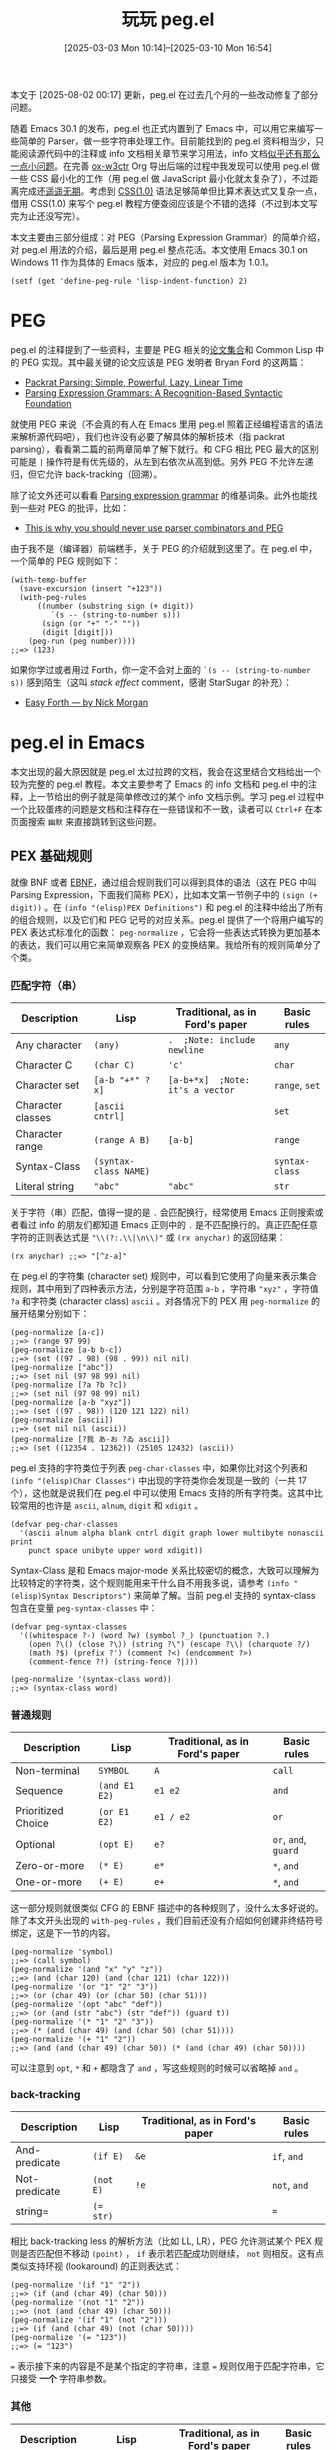 #+TITLE: 玩玩 peg.el
#+DATE: [2025-03-03 Mon 10:14]--[2025-03-10 Mon 16:54]
#+FILETAGS: elisp
#+DESCRIPTION: 本文介绍了如何使用 Emacs 30.1 添加的 peg.el PEG parser generator 实现来实现一个简单的 CSS(1.0) parser。

#+begin_comment
[[https://x.com/kuzucirno/status/1898411118306926807][file:dev/2.jpg]] 

| [[https://www.pixiv.net/artworks/128006758][file:dev/0.jpg]]  | [[https://www.pixiv.net/artworks/82202329][file:dev/12.jpg]] | [[https://www.pixiv.net/artworks/123874361][file:dev/14.jpg]] |
| [[https://www.pixiv.net/artworks/122295070][file:dev/15.jpg]] | [[https://www.pixiv.net/artworks/122274924][file:dev/4.jpg]]  | [[https://www.pixiv.net/artworks/117610408][file:dev/5.jpg]]  |
| [[https://www.pixiv.net/artworks/126447109][file:dev/6.jpg]]  | [[https://www.pixiv.net/artworks/94200604][file:dev/13.jpg]] | [[https://www.pixiv.net/artworks/85887030][file:dev/8.jpg]]  |
| [[https://www.pixiv.net/artworks/127465856][file:dev/7.jpg]]  | [[https://www.pixiv.net/artworks/125484770][file:dev/10.jpg]] | [[https://www.pixiv.net/artworks/125380709][file:dev/11.jpg]] |
| [[https://www.pixiv.net/artworks/127716125][file:dev/3.jpg]]  | [[https://www.pixiv.net/artworks/38405072][file:dev/9.jpg]]  | [[https://www.pixiv.net/artworks/127040750][file:dev/1.jpg]]  |
#+end_comment

#+attr__: [note]
本文于 [2025-08-02 00:17] 更新，peg.el 在过去几个月的一些改动修复了部分问题。

随着 Emacs 30.1 的发布，peg.el 也正式内置到了 Emacs 中，可以用它来编写一些简单的 Parser，做一些字符串处理工作。目前能找到的 peg.el 资料相当少，只能阅读源代码中的注释或 info 文档相关章节来学习用法，info 文档[[https://emacs-china.org/t/emacs30-peg/29023][似乎还有那么一点小问题]]。在完善 [[https://github.com/include-yy/ox-w3ctr][ox-w3ctr]] Org 导出后端的过程中我发现可以使用 peg.el 做一些 CSS 最小化的工作（用 peg.el 做 JavaScript 最小化就太复杂了），不过距离完成还[[https://github.com/include-yy/minifycss][遥遥无期]]。考虑到 [[https://www.w3.org/TR/REC-CSS1/][CSS(1.0)]] 语法足够简单但比算术表达式又复杂一点，借用 CSS(1.0) 来写个 peg.el 教程方便查阅应该是个不错的选择（不过到本文写完为止还没写完）。

本文主要由三部分组成：对 PEG（Parsing Expression Grammar）的简单介绍，对 peg.el 用法的介绍，最后是用 peg.el 整点花活。本文使用 Emacs 30.1 on Windows 11 作为具体的 Emacs 版本，对应的 peg.el 版本为 1.0.1。

@@h:<del>在每次启动 Emacs 后，请执行以下表达式来为 <code>define-peg-rule</code> 设定正确的缩进 <a href="https://lists.gnu.org/archive/html/bug-gnu-emacs/2025-02/msg02831.html">（bug#76555: 30.1; PEG's doc needs some correction）</a>：</del>@@ @@h:<ins><a href="https://lists.gnu.org/archive/html/bug-gnu-emacs/2025-03/msg02339.html">已修复</a>: <a href="https://github.com/emacs-mirror/emacs/commit/1db7aaceb9fe9b78838ad06199e3fbba830737e9">1db7aac</a></ins>@@

#+begin_src elisp
  (setf (get 'define-peg-rule 'lisp-indent-function) 2)
#+end_src

* PEG

peg.el 的注释提到了一些资料，主要是 PEG 相关的[[https://bford.info/packrat/][论文集合]]和 Common Lisp 中的 PEG 实现。其中最关键的论文应该是 PEG 发明者 Bryan Ford 的这两篇：

- [[https://bford.info/pub/lang/packrat-icfp02/][Packrat Parsing: Simple, Powerful, Lazy, Linear Time]]
- [[https://bford.info/pub/lang/peg/][Parsing Expression Grammars: A Recognition-Based Syntactic Foundation]]

就使用 PEG 来说（不会真的有人在 Emacs 里用 peg.el 照着正经编程语言的语法来解析源代码吧），我们也许没有必要了解具体的解析技术（指 packrat parsing），看看第二篇的前两章简单了解下就行。和 CFG 相比 PEG 最大的区别可能是 =|= 操作符是有优先级的，从左到右依次从高到低。另外 PEG 不允许左递归，但它允许 back-tracking（回溯）。

除了论文外还可以看看 [[https://en.wikipedia.org/wiki/Parsing_expression_grammar][Parsing expression grammar]] 的维基词条。此外也能找到一些对 PEG 的批评，比如：

- [[https://safinaskar.writeas.com/this-is-why-you-should-never-use-parser-combinators-and-pge][This is why you should never use parser combinators and PEG]]

由于我不是（编译器）前端糕手，关于 PEG 的介绍就到这里了。在 peg.el 中，一个简单的 PEG 规则如下：

#+begin_src elisp
  (with-temp-buffer
    (save-excursion (insert "+123"))
    (with-peg-rules
        ((number (substring sign (+ digit))
  	       `(s -- (string-to-number s)))
         (sign (or "+" "-" ""))
         (digit [digit]))
      (peg-run (peg number))))
  ;;=> (123)
#+end_src

如果你学过或者用过 Forth，你一定不会对上面的 =`(s -- (string-to-number s))= 感到陌生（这叫 /stack effect/ comment，感谢 StarSugar 的补充）：

- [[https://skilldrick.github.io/easyforth/][Easy Forth --- by Nick Morgan]]

* peg.el in Emacs

本文出现的最大原因就是 peg.el 太过拉跨的文档，我会在这里结合文档给出一个较为完整的 peg.el 教程。本文主要参考了 Emacs 的 info 文档和 peg.el 中的注释，上一节给出的例子就是简单修改过的某个 info 文档示例。学习 peg.el 过程中一个比较蛋疼的问题是文档和注释存在一些错误和不一致，读者可以 =Ctrl+F= 在本页面搜索 =幽默= 来直接跳转到这些问题。

** PEX 基础规则

就像 BNF 或者 [[https://zh.wikipedia.org/wiki/%E6%89%A9%E5%B1%95%E5%B7%B4%E7%A7%91%E6%96%AF%E8%8C%83%E5%BC%8F][EBNF]]，通过组合规则我们可以得到具体的语法（这在 PEG 中叫 Parsing Expression，下面我们简称 PEX），比如本文第一节例子中的 =(sign (+ digit))= 。在 =(info "(elisp)PEX Definitions")= 和 peg.el 的注释中给出了所有的组合规则，以及它们和 PEG 记号的对应关系。peg.el 提供了一个将用户编写的 PEX 表达式标准化的函数： =peg-normalize= ，它会将一些表达式转换为更加基本的表达，我们可以用它来简单观察各 PEX 的变换结果。我给所有的规则简单分了个类。

*** 匹配字符（串）

#+attr_html: :class data
| Description       | Lisp                  | Traditional, as in Ford's paper  | Basic rules    |
|-------------------+-----------------------+----------------------------------+----------------|
| Any character     | =(any)=               | =.  ;Note: include newline=      | =any=          |
| Character C       | =(char C)=            | ='c'=                            | =char=         |
| Character set     | =[a-b "+*" ?x]=       | =[a-b+*x]  ;Note: it's a vector= | =range=, =set= |
| Character classes | =[ascii cntrl]=       |                                  | =set=          |
| Character range   | =(range A B)=         | =[a-b]=                          | =range=        |
| Syntax-Class      | =(syntax-class NAME)= |                                  | =syntax-class= |
| Literal string    | ="abc"=               | ="abc"=                          | =str=          |

关于字符（串）匹配，值得一提的是 =.= 会匹配换行，经常使用 Emacs 正则搜索或者看过 info 的朋友们都知道 Emacs 正则中的 =.= 是不匹配换行的。真正匹配任意字符的正则表达式是 ="\\(?:.\\|\n\\)"= 或 =(rx anychar)= 的返回结果：

#+begin_src elisp
(rx anychar) ;;=> "[^z-a]"
#+end_src

在 peg.el 的字符集 (character set) 规则中，可以看到它使用了向量来表示集合规则，其中用到了四种表示方法，分别是字符范围 =a-b= ，字符串 ="xyz"= ，字符值 =?a= 和字符类 (character class) =ascii= 。对各情况下的 PEX 用 =peg-normalize= 的展开结果分别如下：

#+begin_src elisp
  (peg-normalize [a-c])
  ;;=> (range 97 99)
  (peg-normalize [a-b b-c])
  ;;=> (set ((97 . 98) (98 . 99)) nil nil)
  (peg-normalize ["abc"])
  ;;=> (set nil (97 98 99) nil)
  (peg-normalize [?a ?b ?c])
  ;;=> (set nil (97 98 99) nil)
  (peg-normalize [a-b "xyz"])
  ;;=> (set ((97 . 98)) (120 121 122) nil)
  (peg-normalize [ascii])
  ;;=> (set nil nil (ascii))
  (peg-normalize [?我 あ-お ?ゐ ascii])
  ;;=> (set ((12354 . 12362)) (25105 12432) (ascii))
#+end_src

peg.el 支持的字符类位于列表 =peg-char-classes= 中，如果你比对这个列表和 =(info "(elisp)Char Classes")= 中出现的字符类你会发现是一致的（一共 17 个），这也就是说我们在 peg.el 中可以使用 Emacs 支持的所有字符类。这其中比较常用的也许是 =ascii=, =alnum=, =digit= 和 =xdigit= 。

#+begin_src elisp
  (defvar peg-char-classes
    '(ascii alnum alpha blank cntrl digit graph lower multibyte nonascii print
  	  punct space unibyte upper word xdigit))
#+end_src

Syntax-Class 是和 Emacs major-mode 关系比较密切的概念，大致可以理解为比较特定的字符类，这个规则能用来干什么自不用我多说，请参考 =(info "(elisp)Syntax Descriptors")= 来简单了解。当前 peg.el 支持的 syntax-class 包含在变量 =peg-syntax-classes= 中：

#+begin_src elisp
  (defvar peg-syntax-classes
    '((whitespace ?-) (word ?w) (symbol ?_) (punctuation ?.)
      (open ?\() (close ?\)) (string ?\") (escape ?\\) (charquote ?/)
      (math ?$) (prefix ?') (comment ?<) (endcomment ?>)
      (comment-fence ?!) (string-fence ?|)))

  (peg-normalize '(syntax-class word))
  ;;=> (syntax-class word)
#+end_src

*** 普通规则

#+attr_html: :class data
| Description        | Lisp          | Traditional, as in Ford's paper | Basic rules          |
|--------------------+---------------+---------------------------------+----------------------|
| Non-terminal       | =SYMBOL=      | =A=                             | =call=               |
| Sequence           | =(and E1 E2)= | =e1 e2=                         | =and=                |
| Prioritized Choice | =(or E1 E2)=  | =e1 / e2=                       | =or=                 |
| Optional           | =(opt E)=     | =e?=                            | =or=, =and=, =guard= |
| Zero-or-more       | =(* E)=       | =e*=                            | =*=, =and=           |
| One-or-more        | =(+ E)=       | =e+=                            | =*=, =and=           |


这一部分规则就很类似 CFG 的 EBNF 描述中的各种规则了，没什么太多好说的。除了本文开头出现的 =with-peg-rules= ，我们目前还没有介绍如何创建非终结符号绑定，这是下一节的内容。

#+begin_src elisp
  (peg-normalize 'symbol)
  ;;=> (call symbol)
  (peg-normalize '(and "x" "y" "z"))
  ;;=> (and (char 120) (and (char 121) (char 122)))
  (peg-normalize '(or "1" "2" "3"))
  ;;=> (or (char 49) (or (char 50) (char 51)))
  (peg-normalize '(opt "abc" "def"))
  ;;=> (or (and (str "abc") (str "def")) (guard t))
  (peg-normalize '(* "1" "2" "3"))
  ;;=> (* (and (char 49) (and (char 50) (char 51))))
  (peg-normalize '(+ "1" "2"))
  ;;=> (and (and (char 49) (char 50)) (* (and (char 49) (char 50))))
#+end_src

可以注意到 =opt=, =*= 和 =+= 都隐含了 =and= ，写这些规则的时候可以省略掉 =and= 。

*** back-tracking

#+attr_html: :class data
| Description   | Lisp      | Traditional, as in Ford's paper | Basic rules  |
|---------------+-----------+---------------------------------+--------------|
| And-predicate | =(if E)=  | =&e=                            | =if=, =and=  |
| Not-predicate | =(not E)= | =!e=                            | =not=, =and= |
| string=       | ~(= str)~ |                                 | ===          |

相比 back-tracking less 的解析方法（比如 LL, LR），PEG 允许测试某个 PEX 规则是否匹配但不移动 =(point)= ， =if= 表示若匹配成功则继续， =not= 则相反。这有点类似支持环视 (lookaround) 的正则表达式：

#+begin_src elisp
  (peg-normalize '(if "1" "2"))
  ;;=> (if (and (char 49) (char 50)))
  (peg-normalize '(not "1" "2"))
  ;;=> (not (and (char 49) (char 50)))
  (peg-normalize '(if "1" (not "2")))
  ;;=> (if (and (char 49) (not (char 50))))
  (peg-normalize '(= "123"))
  ;;=> (= "123")
#+end_src

=== 表示接下来的内容是不是某个指定的字符串，注意 === 规则仅用于匹配字符串，它只接受 *一个* 字符串参数。

*** 其他

#+attr_html: :class data
| Description       | Lisp                    | Traditional, as in Ford's paper | Basic rules |
|-------------------+-------------------------+---------------------------------+-------------|
| Boolean-guard     | =(guard EXP)=           |                                 | =guard=     |
| Action            | =(action EXP)=          |                                 | =action=    |
| Indirect call     | =(funcall EXP ARGS...)= |                                 | =funcall=   |
| Local definitions | =(with RULES PEX...)=   |                                 | =WTF?=      |

最后的这四个规则我不知道怎么分类，就都放到这里了。其中 =guard= 可以看作一种比 =if= 和 =not= 更一般的测试规则，其中可以是任意表达式，最后只需返回 =t= 或 =nil= 表示测试成功或失败即可，我个人认为 *一般情况* 下在使用 =guard= 时应该注意在最后恢复到原始光标位置且不修改 buffer。

=action= 和 =guard= 类似，但它的返回值不影响匹配是否继续，仅有副作用，它实际上是所有解析动作的最基本形式。也许我们可以用 =action= 来实现更加用户友好的错误信息生成，但我还没有做进一步的研究。

=funcall= 和带参数的 PEX 规则有关，我会在下文介绍用法。这里面最幽默的应该是 =with= ，peg.el 中的注释把它列了出来但当前 peg.el 没有它的实现，笑死。

#+begin_src elisp
  (peg-normalize '(guard t))
  ;;=> (guard t)
  (peg-normalize '(action (print 1)))
  ;;=> (action (print 1))
  (peg-normalize '(funcall f1))
  ;;=> (funcall f1)
  (peg-normalize '(funcall f arg))
  ;;=> (funcall f arg)
#+end_src

在 peg.el 的末尾，有很多使用 =guard= 定义的规则：

#+begin_quote
The following expressions are used as anchors or tests - they do not
move point, but return a boolean value which can be used to constrain
matches as a way of controlling the parsing process (*note Writing PEG
Rules).
#+end_quote

#+begin_src elisp
(define-peg-rule null () :inline t (guard t))
(define-peg-rule fail () :inline t (guard nil))
(define-peg-rule bob  () :inline t (guard (bobp)))
(define-peg-rule eob  () :inline t (guard (eobp)))
(define-peg-rule bol  () :inline t (guard (bolp)))
(define-peg-rule eol  () :inline t (guard (eolp)))
(define-peg-rule bow  () :inline t (guard (looking-at "\\<")))
(define-peg-rule eow  () :inline t (guard (looking-at "\\>")))
(define-peg-rule bos  () :inline t (guard (looking-at "\\_<")))
(define-peg-rule eos  () :inline t (guard (looking-at "\\_>")))
#+end_src

注意它们仅检查而不移动。当 PEX 中存在 =""= 时它会被转换为 =(guard t)= ，表示始终成功匹配：

#+begin_src elisp
  (peg-normalize "")
  ;;=> (guard t)
#+end_src

** 定义并使用 PEX

前面我们看到了可以使用 =with-peg-rules= 创建局部 PEX 绑定，并使用 =peg-run= 配合 =peg= 来使用某条 PEX 在当前 buffer 的 =(point)= 处开始解析。除了 =with-peg-rules= 外我们也可以使用 =define-peg-rule= 或 =define-peg-ruleset= 来创建 PEX 到非终结符号的绑定，前者用于创建单条 PEX 而后者创建 PEX 绑定集合。

*** =peg(-run)=

=peg-run= 接受一个 PEG-MATCHER（也许我们可以叫它 PEG 匹配器）然后使用这个匹配器查找匹配项。从 =peg-run= 的实现来看这个参数需要是一个函数对象或者是函数符号：

#+begin_src elisp
  (defun peg-run (peg-matcher &optional failure-function success-function)
    (let ((peg--actions '()) (peg--errors '(-1)))
      (if (funcall peg-matcher)
          ;; Found a parse: run the actions collected along the way.
          (funcall (or success-function #'funcall)
                   (lambda ()
                     (save-excursion (peg-postprocess peg--actions))))
        (goto-char (car peg--errors))
        (when failure-function
          (funcall failure-function (peg-merge-errors (cdr peg--errors)))))))
#+end_src

除了 =peg-matcher= 参数外， =peg-run= 还可以接受两个续体参数： =failure-function= 和 =success-function= ，前者在匹配失败时应用到匹配失败的 PEX；后者在匹配成功时应用到执行所有「解析动作」的 thunk 上（解析动作后文介绍）。默认情况下匹配失败时 =peg-run= 直接返回 =nil= ，匹配成功时直接执行所有的解析动作。下面是一个简单的匹配失败的例子：

#+begin_quote
If no match was found, move to the (rightmost) point of parse failure
and call FAILURE-FUNCTION with one argument, which is a list of PEG expressions that failed at this point.
#+end_quote

#+begin_src elisp
  (with-temp-buffer
    (save-excursion (insert "1112"))
    (with-peg-rules ((ss (and (+ "1") (eob))))
      (list (peg-run (peg ss) #'identity)
  	  (point))))
  ;;=> ((eob "1") 4)
#+end_src

在错误处理上 peg.el 的第二个幽默的点来了，由于没有给 =guard= 规则提供 =merge-error= 方法，当提供 =failure-function= 的 =peg-run= 调用失败且失败规则中包含 =(guard E)= 时， =failure-function= 调用并不会执行而是直接由 =peg-run= 抛出错误：

#+begin_src elisp
  (with-temp-buffer
    (save-excursion (insert "12"))
    (with-peg-rules ((ss "1" (opt "2.") (eob)))
      (list (peg-run (peg ss) #'identity))))
  ;;=> (error "No merge-error method for: (guard t)")
#+end_src

这也就是说如果想要通过 =failure-function= 获取一些（不怎么可读的）错误信息，我们最好不要在 PEX 中使用 =guard= 或 =opt= （ =opt= 使用了 =(guard t)= ）。但换一个角度来看这说明 peg.el 作者不希望处理由 =(guard E)= 导致的匹配失败，也许我们能在这个 =E= 上整点花活。（话虽如此，我希望至少把 =(guard t)= 给处理了）

#+attr__: [note]
Commit [[https://github.com/emacs-mirror/emacs/commit/df86d10316e0e67c4c49161980b54907ed518f32][df86d10]] 解决了 =guard= 不能被 merge 的问题，同样使用上面的代码，在此 commit 及以后编译得到的 Emacs 中会得到如下内容：

#+begin_src elisp
  (with-temp-buffer
    (save-excursion (insert "12"))
    (with-peg-rules ((ss "1" (opt "2.") (eob)))
      (list (peg-run (peg ss) #'identity))))
  ;;=> ((eob "2." "1"))
#+end_src

在绑定 PEX 规则到某个非终结符号后，如果我们想要在 =peg-run= 中使用它，我们需要通过 =peg= 这个宏将 PEX 表达式转换为 PEG 匹配器。对于简单 PEX =(and "1" "2")= ，它对应的匹配器函数如下：

#+begin_src elisp
  (peg "1" "2") ;;=>
  #[nil ((if t nil pexs)
         (or (and (or (if (eq (char-after) '49)
  			(progn (forward-char) t))
  		    (peg--record-failure '(char 49)))
  		(or (if (eq (char-after) '50)
  			(progn (forward-char) t))
  		    (peg--record-failure '(char 50))))
  	   (peg--record-failure '(and (char 49) (char 50)))))
        ((pexs "1" "2")) nil peg-function]
#+end_src

当 =peg= 的参数是符号（即非终结符号）时，它会简单地为符号添加 =peg-rule<spc>= 前缀，这里的 =<spc>= 是一个空格。这说明在我们创建的非终结符号到 PEX 的绑定中，非终结符号对应的 PEX 的匹配器绑定到了带有此前缀的符号的 function-cell 上（实际情况会更加复杂一点）：

#+begin_src elisp
  (peg a)
  ;;=> peg-rule\ a
  (macroexpand-all '(peg a))
  ;;=> #'peg-rule\ a
#+end_src

根据实现可知， =peg= 会为所有的 PEX 默认加上 =and= ：

#+begin_src elisp
  (defmacro peg (&rest pexs)
    "Return a PEG-matcher that matches PEXS."
    (pcase (peg-normalize `(and . ,pexs))
      (`(call ,name) `#',(peg--rule-id name))
      (exp `(peg--lambda ',pexs () ,(peg-translate-exp exp)))))
#+end_src

由于 =peg-run= 直接作用于 buffer，我们可以把 peg-tests.el 中开头的 =peg-parse-string= 稍微改一下来比较方便地直接解析字符串：

#+begin_src elisp
  (defmacro t-ps (pex string)
    `(with-temp-buffer
       (save-excursion (insert ,string))
       (peg-run (peg (and (bob) ,pex (eob))))))
#+end_src

我们会在下文多次使用 =t-ps= 这个宏。

*** =define-peg-rule(set)=

相比局部绑定的 =with-peg-rules= ，我们可以使用 =define-peg-rule= 定义全局可见的 PEX 绑定：

#+begin_src elisp
(define-peg-rule t-digits () (+ [0-9]))
(define-peg-rule t-float () t-digits "." t-digits)
(t-ps t-float "1.2") ;;=> t
#+end_src

通过展开 =define-peg-rule= 表达式可以发现 =peg-rule<spc>name= 被 =defailas= 绑定了匹配器，这也就是说我们在定义规则时实际上影响的是加上前缀的规则名对应的符号（不过我不是很懂为什么要选取空格作为分隔符号，这对补全不是很友好）：

#+begin_src elisp
  (macroexpand '(define-peg-rule test () "")) ;;=>
  (progn
    (defalias 'peg-rule\ test
      (peg--lambda '("") nil
        (or t (peg--record-failure '(guard t)))))
    (eval-and-compile
      (put 'peg-rule\ test 'peg--rule-definition '(guard t))))
#+end_src

在编写无参规则（绝大多数规则都是无参的）时很容易漏掉那个空的参数列表，此时会出现 =cl-assert= 错误：

#+begin_src elisp
  (define-peg-rule test "") ;;=>
  (cl-assertion-failed (listp args))
#+end_src

相比 =define-peg-rule= ， =define-peg-ruleset= 可以用来方便地定义多条相关的规则。 =peg-rule<spc>= 加上 =<rulename><spc>= 将作为所有规则名的前缀，比如以下例子：

#+begin_src elisp
  (define-peg-ruleset test
    (one () "1") (two () "2")) ;;=>
  ;;((peg-rule\ two #'peg-rule\ test\ two)
  ;; (peg-rule\ one #'peg-rule\ test\ one))
#+end_src

与 =define-peg-rule= 定义的规则不同，使用 =define-peg-ruleset= 定义的 PEX 集合无法直接使用（当然加上前缀就能用，但也许之后前缀的实现方式会变，比如用其他字符代替空格）：

#+begin_src elisp
  (define-peg-ruleset test (x () "1") (y () x "2"))
  (t-ps x "1")
  ;;=> (void-function peg-rule\ x)
  (with-peg-rules (test)
    (t-ps (and x y) "112")) ;;=> t
  (t-ps test\ x "1") ;;=> t
#+end_src

:expand-define-peg-ruleset:
#+begin_src elisp
  (macroexpand '(define-peg-ruleset test (x () "1") (y () x "2"))) ;;=>
  (progn
    (progn
      (defalias 'peg-rule\ test\ y
        (let ((temp365 '(x "2")))
  	(let ((pexs temp365))
  	  (oclosure--fix-type
  	   (ignore pexs)
  	   #'(lambda nil (:documentation 'peg-function)
  	       (if t nil pexs)
  	       (or (and (or (peg-rule\ test\ x)
  			    (peg--record-failure '(call x)))
  			(or (if (eq (char-after) '50)
  				(progn (forward-char) t))
  			    (peg--record-failure '(char 50))))
  		   (peg--record-failure
  		    '(and (call x) (char 50)))))))))
      '(and (call x) (char 50)))
    (progn
      (defalias 'peg-rule\ test\ x
        (let ((temp366 '("1")))
  	(let ((pexs temp366))
  	  (oclosure--fix-type
  	   (ignore pexs)
  	   #'(lambda nil (:documentation 'peg-function)
  	       (if t nil pexs)
  	       (or (if (eq (char-after) '49)
  		       (progn (forward-char) t))
  		   (peg--record-failure '(char 49))))))))
      '(char 49))
    '((peg-rule\ y #'peg-rule\ test\ y)
      (peg-rule\ x #'peg-rule\ test\ x)))
#+end_src
:end:

从 =define-peg-ruleset= 的这种实现方式来看，它需要与 =with-peg-rules= 配合使用。

*** =with-peg-rules=

就像我们所展示的， =with-peg-rules= 可以用来创建多条 PEX 绑定，而且也可以用于引入某条 =peg-ruleset= ：

#+begin_src elisp
  ;; You can define a set of rules for later use with:
  (define-peg-ruleset myrules
    (sign  () (or "+" "-" ""))
    (digit () [0-9])
    (nat   () digit (* digit))
    (int   () sign digit (* digit))
    (float () int "." nat))
  ;; and later refer to it:
  (with-temp-buffer
    (save-excursion (insert "1,2,1.0+i2.0"))
    (with-peg-rules
        (myrules
         (complex float "+i" float))
      (peg-parse nat "," nat "," complex)))
  ;;=> t
#+end_src

当两个不同的 ruleset 中存在同名 PEX 时会出现什么结果呢？从测试结果来看是规则列表前面的优先级更高：

#+begin_src elisp
  (define-peg-ruleset t-coll
    (one () "1") (two () "2") (three () "3"))
  (define-peg-ruleset t-coll2
    (one () "１") (two () "２") (three () "３"))

  (with-peg-rules (t-coll2 t-coll)
    (t-ps one "１")) ;;=> t
  (with-peg-rules (t-coll2 t-coll)
    (t-ps one "1")) ;;=> nil
#+end_src

*** =peg-parse=

最后需要说一下的是 =peg-parse= ，它是对 =with-peg-rules=, =peg-run= 和 =peg= 的包装。当它的第一个参数是类似 =with-peg-rules= 中的 PEX 绑定表达式时， =peg-parse= 会将它和剩余的参数放到 =with-peg-rules= 中并使用 =peg-run= 和 =peg= 尝试匹配第一个规则；当第一个参数是个规则名时，所有的参数将通过 =and= 组合得到一个 PEX 然后进行匹配。以下例子可以说明这两种用法：

#+begin_src elisp
  ;; 1
  (define-peg-rule digit () [0-9])
  (with-temp-buffer
    (save-excursion (insert "+3"))
    (peg-parse (number sign digit (* digit))
  	     (sign   (or "+" "-" "")))) ;;=> t
  ;; 2
  (with-temp-buffer
    (save-excursion (insert "1.2"))
    (peg-parse digit "." digit)) ;;=> t
#+end_src

这是它的定义，可见它对这两种情况做了分别处理：

#+begin_src elisp
  (defmacro peg-parse (&rest pexs)
    (if (and (consp (car pexs))
             (symbolp (caar pexs))
             (not (ignore-errors
                    (not (eq 'call (car (peg-normalize (car pexs))))))))
        `(with-peg-rules ,pexs (peg-run (peg ,(caar pexs)) #'peg-signal-failure))
      `(peg-run (peg ,@pexs) #'peg-signal-failure)))
#+end_src

=peg-parse= 比较幽默的地方在于它的 =docstring= 只对第二种用法给出了说明，而我们在 info 文档和 peg.el 的注释中分别能找到第一和第二种用法。如果你没有同时看过 info 和注释你很可能不会了解到它的全部用法。

#+begin_quote
Once defined, grammars can be used to parse text after point in the
current buffer, in a number of ways.  The ‘peg-parse’ macro is the
simplest:

#+begin_src text
  -- Macro: peg-parse &rest pexs
      Match PEXS at point.

       (peg-parse
         (number sign digit (* digit))
         (sign   (or "+" "-" ""))
         (digit  [0-9]))
#+end_src

--- info

#+begin_src text
;; and later refer to it:
;;
;;     (with-peg-rules
;;         (myrules
;;          (complex float "+i" float))
;;       ... (peg-parse nat "," nat "," complex) ...)
#+end_src

--- comments in peg.el

#+begin_src elisp
  (defmacro peg-parse (&rest pexs)
    "Match PEXS at point.
  PEXS is a sequence of PEG expressions, implicitly combined with `and'.
  Returns STACK if the match succeed and signals an error on failure,
  moving point along the way."
    ...)
#+end_src

--- docstring
#+end_quote

#+attr__: [note]
在 commit [[https://github.com/emacs-mirror/emacs/commit/68100ca656ad76e937622a1a74b6ca185bc82e07][68100ca]] 中，Stefan Monnier 对 =peg-parse= 的 docstring 进行了修改，现在看来他更加支持我们上面提到的第二种用法，为了规避第一种用法可以使用空字符串 =""= 作为 =peg-parse= 的首个参数：

#+begin_src elisp
  (defmacro peg-parse (&rest pexs)
    "Match PEXS at point.
  PEXS is a sequence of PEG expressions, implicitly combined with `and'.
  Returns STACK if the match succeed and signals an error on failure,
  moving point along the way.
  For backward compatibility (and convenience) PEXS can also be a list of
  RULES in which case we run the first such rule.  In case of ambiguity,
  prefix PEXS with \"\" so it doesn't look like a list of rules."
    ...)
#+end_src

与 =peg-run= 不同， =peg-parse= 在失败是会使用 =peg-signal-failure= 引发解析错误，而不是返回空值。

*** 带参数的 PEX 绑定

当在不同的地方需要匹配类似的输入且规则高度相似时，我们可以像做函数抽象一样提取公共部分然后把剩余部分当作参数，这就是带参数的规则：

#+begin_src elisp
  (define-peg-rule two+ (rule)
    (funcall rule)
    (+ (funcall rule)))
  (define-peg-rule float ()
    (+ [digit]) "." (two+ (peg [digit])))
  (t-ps float "1.2") ;;=> nil
  (t-ps float "1.23") ;;=> t
#+end_src

在定义带参数的规则时，需要使用 =funcall= 来使用参数规则；在使用带参数的规则时，它要位于调用者位置，接受的参数需要是 PEG 匹配器，因此要记住加上 =peg= 。当然我们直接指定匹配器的函数名也不是不行：

#+begin_src elisp
  (define-peg-rule d () [digit])
  (t-ps (and (+ d) "." (two+ #'peg-rule\ d)) "1.23")
  ;;=> t
#+end_src

本小节更严谨的标题应该是“带参数的 PEX 匹配器”，但由 PEX 得到具体匹配器的公开 API 只有 =peg=, =define-peg-rule(set)= 而且 =peg= 还只能用于无参 PEX，直接写成现在的标题也没什么太大的问题。读者可以自己去玩玩 =peg--lambda=, =peg-translate-exp= 等内部函数。

目前为止，我们已经介绍了几乎所有可能用到的 peg 函数和宏，它们分别是：

- =peg= ，将 PEX 表达式转换为 PEG-MATCHER 匹配函数
- =peg-run= ，接受 PEG-MATCHER 并在当前 point 开始匹配
- =define-peg-rule= ，定义新的 PEG 规则
- =define-peg-ruleset= ，定义新的 PEG 规则集合
- =with-peg-rules= ，创建局部规则或使用规则集合
- =peg-parse= ， =peg-run= 的简化版

但光是解析只能判断输入是否符合语法，为了得到语法树或者是其他一些有用的产物，在解析过程中还需要一些副作用，或者说一些解析动作。

** 解析时动作

在 PEX 的 *任意位置* 我们都可以插入「解析动作」，并在一个解析栈上下文中执行任意代码，解析栈可以用来存放解析过程中的结果。动作使用形如 =`(x1 x2 ... -- e1 e2)= 的列表，其中 =x1, x2= “弹出”解析栈中的值并绑定到这些变量上， =e1, e2= 表达式的值会被压入解析栈中：

#+begin_src elisp
  (t-ps (and (any) `(-- 1) `(-- 2)) ".")
  ;;=> (2 1)
  (t-ps (and (any) `(-- 1 2)) ".")
  ;;=> (2 1)
  (t-ps (* `(-- (point)) (+ [digit]) `(-- (point))
  		`(p1 p2 -- (buffer-substring p1 p2))
  		(or (eob) (+ " ")))
  	     "1 2 3")
  ;;=> ("3" "2" "1")
#+end_src

我们可以发现当匹配成功时会直接返回解析栈，而且栈中元素的顺序与压栈顺序一致。（PUSH 对应 =(cons value list)=, POP 对应 =(cdr list)= ）。需要注意的是动作仅在某个规则完成匹配后才会被执行，也就是说部分匹配不会导致动作的执行：（顺带一提，当栈空时，取栈的动作会取到空值）

#+begin_src elisp
  (t-ps (and "1" `(-- (print 'no-output)) "2") "1")
  ;;=> no output
  (t-ps (and "1" `(-- (print 'no-output)) "2") "12")
  ;;=> print no-output and return list (no-output)
  (t-ps (and "1" `(--) "2") "12")
  ;;=> t
  ;; `(--) means nop
  (let (res)
    (t-ps (and (null) `(a -- (push a res)) `(_ --)) "")
    res)
  ;;=> (nil)
#+end_src

栈操作好用是好用，但为了获取某个匹配的子串难道我们每次都要写上几个动作吗？有没有什么更加简单的方法？有的兄弟，有的，peg.el 提供了四种最常见的栈操作，它们分别是：

- =substring= ，将匹配的字符串压栈
- =region= ，将匹配的区域的起点和终点 point 压栈
- =replace= ，将匹配的内容替换为给定的字符串
- =list= ，将所有匹配的项收集到一个列表中，将列表压栈

虽然不是必要的，不过下面我还是会给出这些操作的实现方式，读者可以在 peg.el 中找到它们，然后尝试定义自己的动作函数。所有的动作都会展开为 =(action ...)= 的形式（这也包括 =stack-action= ），也许有必要的时候我们也能定义自己的动作：

#+begin_src elisp
  (peg-normalize '`(--))
  ;;=> (action (let nil nil))
  (peg-normalize '`(a -- b))
  ;;=> (action (let ((a (pop peg--stack))) (push b peg--stack)))
  (peg-normalize '(stack-action (a -- b)))
  ;;=> (action (let ((a (pop peg--stack))) (push b peg--stack)))
#+end_src

*** =substring=

=substring= 应该是最常用的动作了，没有之一，它可以把匹配的字符串压入栈中，然后交给其余的动作完成后续处理。比如下面这个匹配数字的规则：

#+begin_src elisp
  (define-peg-rule t--number ()
    (substring
     (opt ["+-"])
     (or (and (+ [digit]) "." (+ [digit]))
         (+ [digit])
         (and "." (+ [digit])))
     (opt ["eE"] (opt ["+-"]) (+ [digit]))))
  (t-ps (and t--number `(n -- (string-to-number n))) "+1e2")
  ;;=> (100.0)
#+end_src

=substring= 的实现如下，可见就是在原始 PEX 两边获取 =(point)= 然后得到区间内的内容：

#+begin_src elisp
  (cl-defmethod peg--macroexpand ((_ (eql substring)) &rest args)
    (peg-normalize
     `(and `(-- (point))
  	 ,@args
  	 `(start -- (buffer-substring-no-properties start (point))))))
#+end_src

由于实现方式， =substring= 并不允许嵌套，除非我们换种思路：

#+begin_src elisp
  (t-ps
   (substring (substring (substring (substring "a")
  				  `(a b -- b a))
  		       `(a b c -- c b a))
  	    `(a b c d -- d c b a))
   "a")
  ;;=> ("a" "a" "a" "a")

  (t-ps
   (and (substring (substring (substring "a")
  			    "b"
  			    `(a b -- b a))
  		 "c"
  		 `(a b c -- c b a))
        `(a b c -- b a c))
   "abc")
  ;;=> ("abc" "ab" "a")
#+end_src

*** =region=

=region= 可以看作更加通用的 =substring= ，因为它把对区间的具体操作留给了我们，而不是直接返回区间内的字符串，但我基本上没有使用过它。下面是来自 peg-tests.el 的唯二两个 =region= 的例子，只能说很好地展示了解析栈的工作原理......

#+begin_src elisp
  (t-ps (region (* "x" `(-- 'x))) "xxx")
  ;;=> (4 x x x 1)
  (t-ps (region (* "x" `(-- 'x 'y))) "xxx")
  ;;=> (4 y x y x y x 1)
  (t-ps (region (list (* "x" `(-- 'x 'y)))) "xxx")
  ;;=> (4 (x y x y x y) 1)
#+end_src

这是它的实现，非常简单明了：

#+begin_src elisp
  (cl-defmethod peg--macroexpand ((_ (eql region)) &rest args)
    (peg-normalize
     `(and `(-- (point))
  	 ,@args
  	 `(-- (point)))))
#+end_src

*** =replace=

使用 =(replace E REPLACEMENT)= 可以将匹配的内容替换为给定的字符串。peg-tests.el 给出的唯一例子如下：

#+begin_src elisp
  (t-ps
   (substring "a" (replace "bc" "x") (replace "de" "y") "f")
   "abcdef")
  ;;=> ("axyf")
#+end_src

看来写测试的作者是整不出什么花活了，这里我来提供一个稍微实用一点的例子。在 [[https://www.w3.org/TR/css-syntax-3/][CSS Syntax level 3]] 文档中对转义字符的描述如下：

[[./1.png]]

对此我可以写出这样的 PEX：

#+begin_src elisp
  (define-peg-rule t--nl  () (or "\n" "\r\n" "\r" "\f"))
  (define-peg-rule t--ws  () (or [" \t"] t--nl))
  (define-peg-rule t--hex () [0-9 a-f A-F])
  (define-peg-rule t--es0 ()
    "\\" (or (and (not (or t--hex t--nl)) (any))
  	   (and t--hex (opt t--hex) (opt t--hex)
  		(opt t--hex) (opt t--hex) (opt t--hex)
  		(opt t--ws))))
  (t-ps t--es0 "\\n")
  ;;=> t
#+end_src

如果某个转义字符的末尾带有空白字符，但我希望解析结果得到的是标准化的转义字符，即最后的空白字符仅为 =SPACE= ，一种做法是使用 =substring= 得到字符串然后处理最后空白。但如果转义字符仅仅想要作为标识符的一部分出现，想要在获取标识符字符串整体时还让里面的转义字符标准化就有点麻烦了。一种可能的解决方法是对所有字符压栈然后组合到一起（下一小节会介绍 =list= ）：

#+begin_src elisp
  (define-peg-rule t--ident ()
    (list (+ (or (substring (+ [alnum]))
  	       (and (substring t--es0)
  		    `(s
  		      --
  		      (let ((s1 (string-trim
  				 s nil "[\t\n\r\f]+")))
  			(if (string= s1 s) s
  			  (concat s1 " "))))))))
    `(ls -- (mapconcat #'identity ls)))
#+end_src

使用 =replace= 直接替换空白字符为空格也许更加直接一点，唯一的问题是会修改 buffer：

#+begin_src elisp
  (define-peg-rule t--es ()
    "\\" (or (and (not (or t--hex t--nl)) (any))
  	   (and t--hex (opt t--hex) (opt t--hex)
  		(opt t--hex) (opt t--hex) (opt t--hex)
  		(opt (replace t--ws " ")))))
  (define-peg-rule t--ident ()
    (substring (* (or (+ [alnum]) t--es))))
  (t-ps (substring t--es) "\\ff\n")
  ;;=> ("\\ff ")
  (t-ps t--ident "hello\\1 \\2\n\\3\t")
  ;;=> ("hello\\1 \\2 \\3 ")
#+end_src

这是 =replace= 的实现，可见和 =substring= 一样本质上是对 =region= 的扩展：

#+begin_src elisp
  (cl-defmethod peg--macroexpand ((_ (eql replace)) pe replacement)
    (peg-normalize
     `(and (stack-action (-- (point)))
  	 ,pe
  	 (stack-action (start -- (progn
  				   (delete-region start (point))
  				   (insert-before-markers ,replacement))))
  	 (stack-action (_ --)))))
#+end_src

*** =list=

在 info 中， =(list E)= 的描述如下：

#+begin_quote
Match E, collect all values produced by E (and its sub-expressions) into a list, and push that list onto the stack.  Stack values are typically returned as a flat list; this is a way of "grouping" values together.
#+end_quote

=list= 非常适合用来处理带有 =+= 或 =*= 的 PEX 规则，如果我有一个规则是一个属性对应多个可能的值（比如 CSS 的声明或 HTML 的属性），仅用 =substring= 不能让我们知道有多少个值被压入了解析栈，而 =list= 可以将这些值打包到一个列表中：

#+begin_src elisp
  (define-peg-rule t--class ()
    "class=\"" (list (substring t--ident)
  		   (* (+ " ") (substring t--ident)))
    "\"")
  (define-peg-rule t--ident () [0-9 A-Z a-z])

  (t-ps t--class "class=\"a b c\"")
  ;;=> (("a" "b" "c"))
#+end_src

既然我们都返回栈了，等到解析结束后分析栈也不迟，但如果这并不是唯一需要匹配的 PEX 规则且栈上还有其他内容时，这样的打包就很重要了。我们也可以注意到列表中的元素的顺序与原始字符串中 token 的顺序一致。这也意味着如果我们 *合理* 使用 =list= ，最后返回的解析栈将与原解析字符串的顺序保持一致。

=list= 还可以用在 =*= 或 =opt= 上来保证即使它们想要匹配的内容不存在也向栈中压入 =(nil)= 从而维持“栈平衡”。某些动作要求栈上存在特定数量的值，如果数量对不上可能会破坏其他匹配。下面是一个利用此方法的简单例子：

#+begin_src elisp
  (define-peg-rule t-decl ()
    (substring t--ident) (* " ") ":" (* " ") (substring t--ident)
    (* " ") (list (opt (substring "!imp")))
    `(name prop imp --
  	 (list 'decl name prop (if (null (car imp)) nil t))))

  (t-ps t-decl "a:b !imp")
  ;;=> ((decl "a" "b" t))
  (t-ps t-decl "a:b ")
  ;;=> ((decl "a" "b" nil))
#+end_src

当然，对于上面的特定例子，把 =substring= 放在 =opt= 外面是更好的做法，或者是使用 =or= 来模拟 =if-else= ：

#+begin_src elisp
  (define-peg-rule t-decl2 ()
    (substring t--ident) (* " ") ":" (* " ") (substring t--ident)
    (* " ") (substring (opt "!imp"))
    `(name prop imp --
  	 (list 'decl name prop (if (string= imp "") nil t))))

  (define-peg-rule t-decl3 ()
    (substring t--ident) (* " ") ":" (* " ") (substring t--ident)
    (* " ") (or (and "!imp" `(-- 'yes))
  	      `(-- 'no))
    `(name prop imp --
  	 (list 'decl name prop (if (eq imp 'yes) t nil))))
#+end_src

这是 =list= 的实现，其中 =make-symbol= 返回的 marker 起到了确定 =list= 捕获在解析栈中的开始位置的作用：

#+begin_src elisp
  (cl-defmethod peg--macroexpand ((_ (eql list)) &rest args)
    (peg-normalize
     (let ((marker (make-symbol "magic-marker")))
       `(and (stack-action (-- ',marker))
  	   ,@args
  	   (stack-action (--
  			  (let ((l '()))
  			    (while
  				(let ((e (pop peg--stack)))
  				  (cond ((eq e ',marker) nil)
  					((null peg--stack)
  					 (error "No marker on stack"))
  					(t (push e l) t))))
  			    l)))))))
#+end_src

** 一些例子

*** 允许嵌套的 =/**/= 注释

总所周知 C 语言支持 =/* xxx */= 形式的注释还不允许嵌套，这就让我们可以使用这样的正则来匹配（顺带一提，Emacs 30.1 的 =(info "(elisp)Rx Notation")= 给的 C 语言注释匹配的正则表示是错误的：[[https://lists.gnu.org/archive/html/bug-gnu-emacs/2025-03/msg00381.html][bug#76731: C-style comment regexp example in (info "(elisp)Rx Notation") is not correct]]）：

#+begin_src elisp
  (rx "/*"
      (zero-or-more
       (or (not "*")
  	 (seq (one-or-more "*")
  	      (not (or "*" "/")))))
      (one-or-more "*")
      "/") ;;=>
  "/\\*\\(?:[^*]\\|\\*+[^*/]\\)*\\*+/"
#+end_src

除了使用正则外，我们也能使用以下 PEX 匹配注释：

#+begin_src elisp
  (define-peg-rule t--cmt () "/*" (* (not "*/") (any)) "*/")
  (and (t-ps t--cmt "/****/")
       (t-ps t--cmt "/* 123 */")
       (t-ps t--cmt "/* /* /* */"))
  ;;=> t
#+end_src

一些比较新式的语言（比如 Rust）还支持嵌套注释，正则表达式是处理不了嵌套结构的，不过 PEG 可以：

#+begin_src elisp
  (define-peg-rule t--ncmt ()
    "/*" (* (or (and (if "/*") t--ncmt)
  	      (and (not "*/") (any))))
    "*/")
  (t-ps t--cmt "/* out /* in */ out */") ;;=> nil
  (t-ps t--ncmt "/* out /* in */ out */") ;;=> t
  (t-ps t--ncmt "/*/*/**/*/*/") ;;=> t
#+end_src

或者是这样实现：

#+begin_src elisp
  ;; https://en.wikipedia.org/wiki/Parsing_expression_grammar#More_examples
  (define-peg-rule t--ncmt1 ()
    "/*" (* (or t--ncmt1
  	      (and (not "/*")
  		   (not "*/")
  		   (any))))
    "*/")

  (t-ps t--ncmt1 "/**/") ;;=> t
  (t-ps t--ncmt1 "/*/**/*/") ;;=> t
  (t-ps t--ncmt1 "/*/*/**/*/aaa*/") ;;=> t
#+end_src

*** 四则运算解释器

在 peg-test.el 中 =peg-ex-arith= 可以用来解析数字的加减乘除运算，还可以使用括号，这里简单修改一下让它可以直接用于字符串：

#+begin_src elisp
  (defun t-arith (str)
    (with-temp-buffer
      (save-excursion (insert str) (insert "\n"))
      (peg-parse
       (expr _ sum eol)
       (sum product (* (or (and "+" _ product `(a b -- (+ a b)))
  			 (and "-" _ product `(a b -- (- a b))))))
       (product value (* (or (and "*" _ value `(a b -- (* a b)))
  			   (and "/" _ value `(a b -- (/ a b))))))
       (value (or (and (substring number) `(string -- (string-to-number string)))
  		(and "(" _ sum ")" _)))
       (number (+ [0-9]) _)
       (_ (* [" \t"]))
       (eol (or "\n" "\r\n" "\r")))))
  (t-arith "2 * 1847 * 31") ;;=> (114514)
  (t-arith "(1 + 2) * 3") ;;=> (9)
  (t-arith "(1 / 0)") ;;=> arith-error
#+end_src

*** 解析 S 表达式

peg-test.el 中还有个比较简单的 S 表达式解析器：

#+begin_src elisp
  ;; Parse a lisp style Sexp.
  ;; [To keep the example short, ' and . are handled as ordinary symbol.]
  (defun t-lisp (str)
    (with-temp-buffer
      (save-excursion (insert str))
      (peg-parse
       (sexp _ (or string list number symbol))
       (_ (* (or [" \n\t"] comment)))
       (comment ";" (* (not (or "\n" (eob))) (any)))
       (string "\"" (substring  (* (not "\"") (any))) "\"")
       (number (substring (opt (set "+-")) (+ digit))
  	     (if terminating)
  	     `(string -- (string-to-number string)))
       (symbol (substring (and symchar (* (not terminating) symchar)))
  	     `(s -- (intern s)))
       (symchar [a-z A-Z 0-9 "-;!#%&'*+,./:;<=>?@[]^_`{|}~"])
       (list "("		`(-- (cons nil nil)) `(hd -- hd hd)
  	   (* sexp	`(tl e -- (setcdr tl (list e))))
  	   _ ")"	`(hd _tl -- (cdr hd)))
       (digit [0-9])
       (terminating (or (set " \n\t();\"'") (eob))))))

  (equal (car (t-lisp "(+ 1 (+ 2 3))"))
         (read "(+ 1 (+ 2 3))"))
  ;;=> t
#+end_src

在 peg-tests.el 中最复杂的例子是解析 URI，有点太长了这里就不放了。

*** 解析 JSON

JSON 也是一种非常简单的语言（就像 Lisp 一样），写个 JSON 解析器基本上能算是新手村任务了，随手一搜都能找到几个：[[https://github.com/Ben-Brady/json-peg-parser/][Ben-Brady/json-peg-parser]], [[https://github.com/DremyGit/peg-json-parser][DremyGit/peg-json-parser]]。这里我们参考某份 JSON 的 [[https://github.com/Ben-Brady/json-peg-parser/blob/master/src/grammar/json.pest][PEG 规范]]和正经的 [[https://www.json.org/json-en.html][JSON Spec]] 可以这样使用 peg.el 实现 JSON Parser：

#+begin_src elisp
  (define-peg-rule j-ws () (* [" \n\r\t"]))
  (define-peg-rule j-ds () (or "0" (and [1-9] (* [0-9]))))
  (define-peg-rule j-int () (opt "-") j-ds)
  (define-peg-rule j-num ()
    (substring j-int (opt "." j-ds) (opt ["Ee"] (opt ["+-"]) (+ [digit])))
    `(s -- (list 'num s)))
  (define-peg-rule j-hex () [xdigit])
  (define-peg-rule j-escape ()
    "\\" (or ["\"\\/bfnrt"] (and "u" j-hex j-hex j-hex j-hex)))
  (define-peg-rule j-char ()
    (or (and (if (range #x20 #x10ffff))
  	   (not ["\"\\"]) (any))
        j-escape))
  (define-peg-rule j-str ()
    "\"" (substring (* j-char)) "\""
    `(s -- (list 'str s)))
  (define-peg-rule j-ele () j-ws j-value j-ws)
  (define-peg-rule j-eles () j-ele (* "," j-ele))
  (define-peg-rule j-arr ()
    "[" (list (or j-eles j-ws)) "]"
    `(ls -- (list 'arr ls)))
  (define-peg-rule j-mem ()
    j-ws j-str j-ws ":" j-ele
    `(s e -- (cons (cadr s) e)))
  (define-peg-rule j-mems () j-mem (* "," j-mem))
  (define-peg-rule j-obj ()
    "{" (list (or j-mems j-ws)) "}"
    `(ls -- (list 'obj ls)))
  (define-peg-rule j-value ()
    (or j-obj j-arr j-str j-num
        (and "true" `(-- 'true))
        (and "false" `(-- 'false))
        (and "null" `(-- 'null))))
  (define-peg-rule j-json () j-ele)
#+end_src

虽然写完了不过我没有进行足够的测试，这里简单从网上搞了一段 JSON 测一测：

#+begin_src js
  [{
      "id": 1,
      "first_name": "Jeanette",
      "last_name": "Penddreth",
      "email": "jpenddreth0@census.gov",
      "gender": "Female",
      "ip_address": "26.58.193.2"
  }, {
      "id": 2,
      "first_name": "Giavani",
      "last_name": "Frediani",
      "email": "gfrediani1@senate.gov",
      "gender": "Male",
      "ip_address": "229.179.4.212"
  }, {
      "id": 3,
      "first_name": "Noell",
      "last_name": "Bea",
      "email": "nbea2@imageshack.us",
      "gender": "Female",
      "ip_address": "180.66.162.255"
  }, {
      "id": 4,
      "first_name": "Willard",
      "last_name": "Valek",
      "email": "wvalek3@vk.com",
      "gender": "Male",
      "ip_address": "67.76.188.26"
  }]
#+end_src

将以上 JSON 写入某 buffer 并将光标移至开头调用 =(peg-run (peg j-json))= 可以得到如下结果：

#+begin_src elisp
  ((arr
    ((obj
      (("id" num "1") ("first_name" str "Jeanette")
       ("last_name" str "Penddreth")
       ("email" str "jpenddreth0@census.gov") ("gender" str "Female")
       ("ip_address" str "26.58.193.2")))
     (obj
      (("id" num "2") ("first_name" str "Giavani")
       ("last_name" str "Frediani") ("email" str "gfrediani1@senate.gov")
       ("gender" str "Male") ("ip_address" str "229.179.4.212")))
     (obj
      (("id" num "3") ("first_name" str "Noell") ("last_name" str "Bea")
       ("email" str "nbea2@imageshack.us") ("gender" str "Female")
       ("ip_address" str "180.66.162.255")))
     (obj
      (("id" num "4") ("first_name" str "Willard")
       ("last_name" str "Valek") ("email" str "wvalek3@vk.com")
       ("gender" str "Male") ("ip_address" str "67.76.188.26"))))))
#+end_src

** 常见错误与问题

上面我已经提到了三个十分幽默的问题，这里再结合一下我实际使用的体验说说。

*** 带顺序的 =|=

如果写惯了 CFG 这是个需要认真对待的问题，PEG 中的 =|= （在 peg.el 里面对应 =or= ）会先从第一项开始匹配直到找到匹配的项，这意味着如果你把一些本该低优先级的项放在前面会导致意想不到的效果。就拿上面的 JSON 解析器来说，尝试调换一下 =j-arr= 中 =j-eles= 和 =j-ws= 的顺序：

#+begin_src elisp
  (define-peg-rule j-arr ()
    "[" (list (or j-eles j-ws)) "]"
    `(ls -- (list 'arr ls)))
  (t-ps j-arr "[1]")
  ;;=> ((arr ((num "1"))))
  (define-peg-rule j-arr ()
    "[" (list (or j-ws j-eles)) "]" ;; change!
    `(ls -- (list 'arr ls)))
  (t-ps j-arr "[1]")
  ;;=> nil
#+end_src

由于 =j-ws= 中包含了可能为空的情况，它会“吃掉”所有字符直到 buffer 的末尾：

#+begin_src elisp
  (define-peg-rule j-ws () (* [" \n\r\t"]))
#+end_src

别问我是怎么知道的。

*** 再说 =define-peg-rule=

当我们忘了写 =define-peg-rule= 的参数列表时，最简单的情况是绑定了较为简单的 PEG：

#+begin_src elisp
  (define-peg-rule foo bar)
  ;;=> Debugger entered--Lisp error: (cl-assertion-failed (listp args))
#+end_src

但一旦规则复杂起来之后，报错可能就不那么直观了：

#+begin_src elisp
  (define-peg-rule foo1 (* "a"))
  ;;=> (wrong-type-argument symbolp "a")
  (define-peg-rule foo2 (and (bol) rule (eol)))
  ;;=> (wrong-type-argument symbolp (bol))
#+end_src

甚至根本就没有报错，这是写错之后最难找出来的情况：

#+begin_src elisp
  (define-peg-rule foo (bob) rule (eob))
  ;;=> (and (call rule) (call eob))
#+end_src

也许最好的方法是定义一个新的 =define-peg-rule0= 来定义无参规则绑定。

*** =peg-parse= 与带参 PEX

上面我们也提到 =peg-parse= 是对 =with-peg-rules=, =peg= 和 =peg-run= 的简单包装，尤其是当第一个元素是类似 =with-peg-rules= 中的 PEX 绑定时。某天你心血来潮想着测试一下带参数的 PEX 规则，然后觉得 =peg-parse= 用起来很方便，于是：

#+begin_src elisp
  (define-peg-rule foo (x)
    (funcall x) (funcall x))

  (with-temp-buffer
    (save-excursion (insert "  "))
    (peg-parse (foo (peg " "))))
  ;;=> (void-function peg-rule\ peg)
#+end_src

欸，怎么不行，加上 =peg= 试试：

#+begin_src elisp
  (with-temp-buffer
    (save-excursion (insert "  "))
    (peg-parse (peg (foo (peg " ")))))
#+end_src

你可能会疑惑 =peg-parse= 为什么也要 =peg= 了？实际上下面这两种写法也是可以的：

#+begin_src elisp
  (with-temp-buffer
    (save-excursion (insert "  "))
    (peg-parse (_ (foo (peg " ")))))
  ;;=> t
  (with-temp-buffer
    (save-excursion (insert "  "))
    (peg-parse "" (foo (peg " "))))
  ;;=> t
#+end_src

出现这一切的原因都是 =peg-parse= 对第一个参数的特殊处理，就像我们上面介绍的那样。本文之所以会有这一段当然是[[https://emacs-china.org/t/emacs30-peg/29023/19][我碰到了]]。

*** 贪婪匹配

在 =(info "(elisp)Writing PEG Rules")= 中作者也提到了 =*+= 的贪婪匹配问题：

#+begin_quote
Something to be aware of when writing PEG rules is that they are greedy.
Rules which can consume a variable amount of text will always consume
the maximum amount possible, even if that causes a rule that might
otherwise have matched to fail later on - there is no backtracking.
#+end_quote

举例来说，如果我们想要匹配 C 语言中的块注释，以下代码是不行的：

#+begin_src elisp
  (define-peg-rule comm () "/*" (any) "*/")
#+end_src

=(any)= 会“吃掉”所有字符直到 buffer 末尾，然后因为没有匹配到 ="*/"= 而失败。为了解决这个问题就需要使用 =if=, =not= 或 =guard= 来判断是否达到了终结条件：

#+begin_src elisp
  (define-peg-rule t--cmt () "/*" (* (not "*/") (any)) "*/")
#+end_src

#+begin_quote
In these situations, the desired result can be obtained by using
predicates and guards - namely the ‘not’, ‘if’ and ‘guard’ expressions -
to constrain behavior.
#+end_quote

*** 过早结束

#+begin_quote
Another potentially unexpected behavior is that parsing will move
point as far as possible, even if the parsing ultimately fails.  This
rule:
#+begin_src elisp
  (end-game "game" (eob))
#+end_src
when run in a buffer containing the text "game over" after point, will
move point to just after "game" then halt parsing, returning ‘nil’.
Successful parsing will always return ‘t’, or the contexts of the
parsing stack.
#+end_quote

从这段文档来看作者想要说的是可能会因为添加 =eob= 而导致本应该成功的匹配失败。不过在此之外我想说的是如果我们不添加必要的 =eob= 可能会导致即使部分匹配也会成功，这在如果我们想要确保整个 buffer 正确性的时候是个大问题：

#+begin_src elisp
  (with-temp-buffer
    (save-excursion (insert "  "))
    (peg-run (peg "  ")))
  ;;=> t
  (with-temp-buffer
    (save-excursion (insert "   ")) ;; three " "
    (peg-run (peg "  ")))
  ;;=> t
  (with-temp-buffer
    (save-excursion (insert "   ")) ;; three " "
    (peg-run (peg "  " (eob))))
  ;;=> nil, the expected result
#+end_src


* 整活时间

正如我们所看到的， =peg-run= 就是在特定环境下执行 PEG 匹配器而已，某个匹配器可由多个匹配器组合得到。 =guard= 为我们提供的灵活性以及匹配器本身作为函数的灵活性在 info 和注释中并没有体现出来，这里让我们来简单玩玩。

*** ={M, N}=

某些正则（不包括 Elisp）会提供 ={M, N}= 量词来匹配 =M= 到 =N= 个对象，peg.el 的注释提供了一个简单的例子：

#+begin_src elisp
  ;;     (define-peg-rule 2-or-more (peg)
  ;;       (funcall peg)
  ;;       (funcall peg)
  ;;       (* (funcall peg)))
  ;;
  ;;     ... (peg-parse
  ;;          ...
  ;;          (2-or-more (peg foo))
  ;;          ...
  ;;          (2-or-more (peg bar))
  ;;          ...)
#+end_src

但显然这是不够灵活的，借用 =guard= 我们可以这样实现 ={M,N}= ：

#+begin_src elisp
  (define-peg-rule Qu (rule m n)
    (guard
     (let ((cnt 0))
       (while (and (< cnt n) (funcall rule))
         (cl-incf cnt))
       (if (<= m cnt n) t nil))))

  (t-ps (Qu (peg " ") 1 2) " ") ;;=> t
  (t-ps (Qu (peg " ") 1 2) "  ") ;;=> t
  (t-ps (Qu (peg " ") 1 2) "   ") ;;=> nil
#+end_src

如果想要实现为判断而不是匹配，我们可以用 =save-excursion= 。

*** {a^{n}b^{n}c^{n}}

[[https://en.wikipedia.org/wiki/Parsing_expression_grammar#Compared_to_context-free_grammars][维基]]中提到 PEG 可以表达某些 CFG 可能表示不了的语言，比如 \(\{a^nb^nc^n\}_{n\ge0}\)，PEG 表示如下：

#+begin_src text
  S ← &(A 'c') 'a'+ B !.
  A ← 'a' A? 'b'
  B ← 'b' B? 'c'
#+end_src

peg.el 的对应实现如下：

#+begin_src elisp
  (define-peg-rule A () "a" (opt A) "b")
  (define-peg-rule B () "b" (opt B) "c")
  (t-ps A "aabb") ;;=> t
  (t-ps B "bbbbbbcccccc") ;;=> t
  (define-peg-rule C () (if (and A "c")) (+ "a") B (eob))
  (t-ps C "aabbcc") ;;=> t
  (t-ps C "aaabbbccc") ;;=> t
  (t-ps C "abcc") ;;=> nil
#+end_src

这个公式解释起来倒是很容易，规则 =A= 和 =B= 分别匹配相同数量的 =ab= 和 =bc= ，规则 =C= 首先确认有相同数量的 =a= =b= 并尾随 =c= ，然后吃掉所有的 =a= 并尝试匹配规则 =B= 。用 Elisp 来解有点作弊了属于是：

#+begin_src elisp
  (define-peg-rule C1 ()
    (guard
     (let* ((a (peg "a")) (b (peg "b")) (c (peg "c"))
  	  (cnt-a 0) (cnt-b 0) (cnt-c 0))
       (while (and (funcall a) (cl-incf cnt-a)))
       (while (and (funcall b) (cl-incf cnt-b)))
       (while (and (funcall c) (cl-incf cnt-c)))
       (if (= cnt-a cnt-b cnt-c) t nil))))

  (t-ps C1 "aabbcc") ;;=> t
  (t-ps C1 "aaabbbccc") ;;=> t
  (t-ps C1 "abcc") ;;=> nil
#+end_src

*** Others

关于 peg.el 能研究的东西还不少，比如执行效率问题（至少我发现是否字节编译对执行效率和内存占用的影响非常大），错误处理问题（peg.el 是怎么实现错误收集和处理的），等等。不过就基本使用来说也许没必要进一步研究了，当个玩具玩玩就行。

在 [[https://emacs-china.org/t/peg/29064][[分享] 对用户友好的 PEG 封装]] 这个帖子中，用户 [[https://emacs-china.org/u/kinney][Kinney]] 尝试对带参 PEX 绑定进行了优化，主要是：

1. 带参数的自定义规则，参数在内部使用时，自动使用 =funcall= 调用
2. 使用自定义的规则时，参数自动使用 =peg= 方法包裹生成 peg-matcher

* 后记

正如开头提到的，我原本计划使用 peg.el 实现一个完整的 CSS Parser，但这个工作量有点太大了（CSS 的标准数量可能超乎你的想象），现存的 CSS minifier 也足够好用，还是算了。如果真要写个能用的 Parser 出来可能不是几天能做完的事，而且还得专门拿一篇博客来介绍。我在大概两年前和一个朋友发过“CSS 比 C++ 难”的爆论，他把我水了一顿（笑）。我忘了具体什么时候学的 CSS，可能是 20 年年初我第一次搭建网站的时候，应该不会比这更早了。

当我们想要为某个语言实现 Parser 时，最重要的可能不是 Parser 的实现，而是我们对语言规则的理解和足够的测试用例，编码实现只不过是其中的一环。

#+begin_comment
2025 年 2 月 25 日，W3C 发布了 CSS 快照 2024：

#+begin_quote
The CSS Working Group published the CSS Snapshot 2024 as a Group Note. This document collects together into one definition all the specifications that together form the current state of Cascading Style Sheets (CSS) as of 2024. The primary audience is CSS implementers, not CSS authors, as this definition includes modules by specification stability, not Web browser adoption rate.

When the first CSS specification was published, all of CSS was contained in one document that defined CSS Level 1. CSS Level 2 was defined also by a single, multi-chapter document. However for CSS beyond Level 2, the CSS Working Group chose to adopt a modular approach, where each module defines a part of CSS, rather than to define a single monolithic specification. This breaks the specification into more manageable chunks and allows more immediate, incremental improvement to CSS.

Since different CSS modules are at different levels of stability, the CSS Working Group has chosen to publish this profile to define the current scope and state of Cascading Style Sheets as of 2024.

--- [[https://www.w3.org/news/2025/css-snapshot-2024-published-as-w3c-group-note/][CSS Snapshot 2024 Published as W3C Group Note]]
#+end_quote
#+end_comment

#+begin_quote
I chose Emacs Lisp, a) because I had always been curious about it and
b) because, being only a text editor extension language after all, Emacs
Lisp would surely reach its limits long before the project got too far
out of hand.

To make a long story short, Emacs Lisp turned out to be a
distressingly solid implementation of Lisp, and the humble task of
calculating turned out to be more open-ended than one might have
expected.

History and Acknowledgments --- calc's info doc
#+end_quote

希望读者也能像 Calc 的作者那样用 Elisp 整点小玩意出来。

#+begin_comment
| [[https://x.com/parags112/status/1790293542168150067][file:dev/p1.jpg]] | [[https://www.pixiv.net/artworks/127761227][file:dev/p2.jpg]] | [[https://www.pixiv.net/artworks/123226505][file:dev/p8.jpg]] |
| [[https://www.pixiv.net/artworks/127844709][file:dev/p3.jpg]] | [[https://www.pixiv.net/artworks/127696584][file:dev/p4.jpg]] | [[https://www.pixiv.net/artworks/90069502][file:dev/p7.jpg]] |
| [[https://www.pixiv.net/artworks/126598692][file:dev/p5.jpg]] | [[https://www.pixiv.net/artworks/118120648][file:dev/p6.jpg]] | [[https://www.pixiv.net/artworks/81565055][file:dev/p9.jpg]] |
#+end_comment
